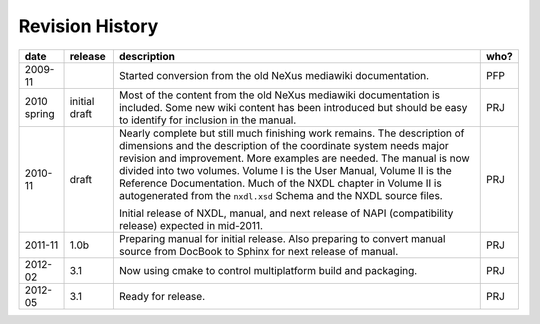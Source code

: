 .. $Id$

================
Revision History
================

+-------------+---------------+-----------------------------------------------------------------------------------+------+
| date        | release       | description                                                                       | who? |
+=============+===============+===================================================================================+======+
| 2009-11     |               | Started conversion from the old NeXus mediawiki documentation.                    | PFP  |
+-------------+---------------+-----------------------------------------------------------------------------------+------+
| 2010 spring | initial draft | Most of the content from the old NeXus mediawiki documentation is included.       | PRJ  |
|             |               | Some new wiki content has been introduced but should be easy to                   |      |
|             |               | identify for inclusion in the manual.                                             |      |
+-------------+---------------+-----------------------------------------------------------------------------------+------+
| 2010-11     | draft         | Nearly complete but still much finishing work remains.                            | PRJ  |
|             |               | The description of dimensions and the description of the                          |      |
|             |               | coordinate system needs major revision and improvement.                           |      |
|             |               | More examples are needed.                                                         |      |
|             |               | The manual is now divided into two volumes.                                       |      |
|             |               | Volume I is the User Manual, Volume II is the Reference Documentation.            |      |
|             |               | Much of the NXDL chapter in Volume II is autogenerated from the                   |      |
|             |               | ``nxdl.xsd`` Schema                                                               |      |
|             |               | and the NXDL source files.                                                        |      |
|             |               |                                                                                   |      |
|             |               | Initial release of NXDL, manual, and next release of NAPI (compatibility release) |      |
|             |               | expected in mid-2011.                                                             |      |
+-------------+---------------+-----------------------------------------------------------------------------------+------+
| 2011-11     | 1.0b          | Preparing manual for initial release.                                             | PRJ  |
|             |               | Also preparing to convert manual source from                                      |      |
|             |               | DocBook to Sphinx for next release of manual.                                     |      |
+-------------+---------------+-----------------------------------------------------------------------------------+------+
| 2012-02     | 3.1           | Now using cmake to control multiplatform build and packaging.                     | PRJ  |
+-------------+---------------+-----------------------------------------------------------------------------------+------+
| 2012-05     | 3.1           | Ready for release.                                                                | PRJ  |
+-------------+---------------+-----------------------------------------------------------------------------------+------+
